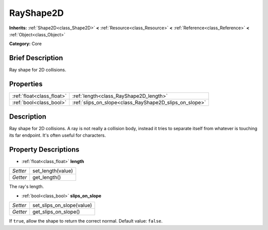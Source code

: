 .. Generated automatically by doc/tools/makerst.py in Godot's source tree.
.. DO NOT EDIT THIS FILE, but the RayShape2D.xml source instead.
.. The source is found in doc/classes or modules/<name>/doc_classes.

.. _class_RayShape2D:

RayShape2D
==========

**Inherits:** :ref:`Shape2D<class_Shape2D>` **<** :ref:`Resource<class_Resource>` **<** :ref:`Reference<class_Reference>` **<** :ref:`Object<class_Object>`

**Category:** Core

Brief Description
-----------------

Ray shape for 2D collisions.

Properties
----------

+---------------------------+--------------------------------------------------------+
| :ref:`float<class_float>` | :ref:`length<class_RayShape2D_length>`                 |
+---------------------------+--------------------------------------------------------+
| :ref:`bool<class_bool>`   | :ref:`slips_on_slope<class_RayShape2D_slips_on_slope>` |
+---------------------------+--------------------------------------------------------+

Description
-----------

Ray shape for 2D collisions. A ray is not really a collision body, instead it tries to separate itself from whatever is touching its far endpoint. It's often useful for characters.

Property Descriptions
---------------------

.. _class_RayShape2D_length:

- :ref:`float<class_float>` **length**

+----------+-------------------+
| *Setter* | set_length(value) |
+----------+-------------------+
| *Getter* | get_length()      |
+----------+-------------------+

The ray's length.

.. _class_RayShape2D_slips_on_slope:

- :ref:`bool<class_bool>` **slips_on_slope**

+----------+---------------------------+
| *Setter* | set_slips_on_slope(value) |
+----------+---------------------------+
| *Getter* | get_slips_on_slope()      |
+----------+---------------------------+

If ``true``, allow the shape to return the correct normal. Default value: ``false``.

